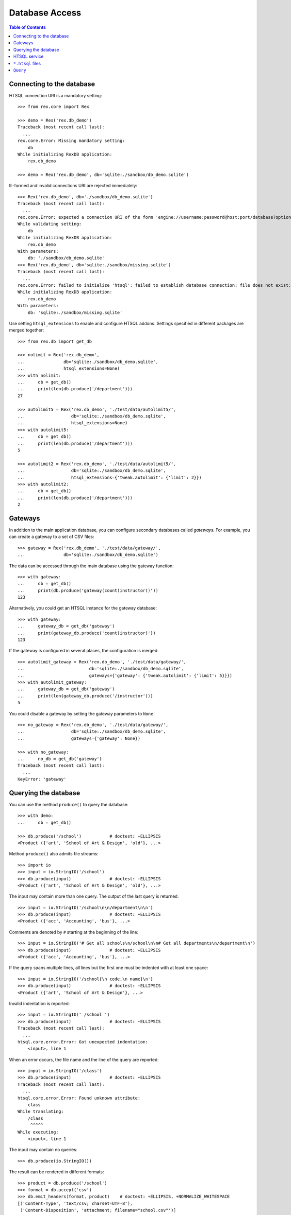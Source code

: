 *******************
  Database Access
*******************

.. contents:: Table of Contents


Connecting to the database
==========================

HTSQL connection URI is a mandatory setting::

    >>> from rex.core import Rex

    >>> demo = Rex('rex.db_demo')
    Traceback (most recent call last):
      ...
    rex.core.Error: Missing mandatory setting:
        db
    While initializing RexDB application:
        rex.db_demo

    >>> demo = Rex('rex.db_demo', db='sqlite:./sandbox/db_demo.sqlite')

Ill-formed and invalid connections URI are rejected immediately::

    >>> Rex('rex.db_demo', db='./sandbox/db_demo.sqlite')
    Traceback (most recent call last):
      ...
    rex.core.Error: expected a connection URI of the form 'engine://username:password@host:port/database?options'; got './sandbox/db_demo.sqlite'
    While validating setting:
        db
    While initializing RexDB application:
        rex.db_demo
    With parameters:
        db: './sandbox/db_demo.sqlite'
    >>> Rex('rex.db_demo', db='sqlite:./sandbox/missing.sqlite')
    Traceback (most recent call last):
      ...
    rex.core.Error: failed to initialize 'htsql': failed to establish database connection: file does not exist: ./sandbox/missing.sqlite
    While initializing RexDB application:
        rex.db_demo
    With parameters:
        db: 'sqlite:./sandbox/missing.sqlite'

Use setting ``htsql_extensions`` to enable and configure HTSQL addons.
Settings specified in different packages are merged together::

    >>> from rex.db import get_db

    >>> nolimit = Rex('rex.db_demo',
    ...               db='sqlite:./sandbox/db_demo.sqlite',
    ...               htsql_extensions=None)
    >>> with nolimit:
    ...     db = get_db()
    ...     print(len(db.produce('/department')))
    27

    >>> autolimit5 = Rex('rex.db_demo', './test/data/autolimit5/',
    ...                  db='sqlite:./sandbox/db_demo.sqlite',
    ...                  htsql_extensions=None)
    >>> with autolimit5:
    ...     db = get_db()
    ...     print(len(db.produce('/department')))
    5

    >>> autolimit2 = Rex('rex.db_demo', './test/data/autolimit5/',
    ...                  db='sqlite:./sandbox/db_demo.sqlite',
    ...                  htsql_extensions={'tweak.autolimit': {'limit': 2}})
    >>> with autolimit2:
    ...     db = get_db()
    ...     print(len(db.produce('/department')))
    2


Gateways
========

In addition to the main application database, you can configure secondary
databases called *gateways*.  For example, you can create a gateway to
a set of CSV files::

    >>> gateway = Rex('rex.db_demo', './test/data/gateway/',
    ...               db='sqlite:./sandbox/db_demo.sqlite')

The data can be accessed through the main database using the gateway
function::

    >>> with gateway:
    ...     db = get_db()
    ...     print(db.produce('gateway(count(instructor))'))
    123

Alternatively, you could get an HTSQL instance for the gateway database::

    >>> with gateway:
    ...     gateway_db = get_db('gateway')
    ...     print(gateway_db.produce('count(instructor)'))
    123

If the gateway is configured in several places, the configuration is merged::

    >>> autolimit_gateway = Rex('rex.db_demo', './test/data/gateway/',
    ...                         db='sqlite:./sandbox/db_demo.sqlite',
    ...                         gateways={'gateway': {'tweak.autolimit': {'limit': 5}}})
    >>> with autolimit_gateway:
    ...     gateway_db = get_db('gateway')
    ...     print(len(gateway_db.produce('/instructor')))
    5

You could disable a gateway by setting the gateway parameters to ``None``::

    >>> no_gateway = Rex('rex.db_demo', './test/data/gateway/',
    ...                  db='sqlite:./sandbox/db_demo.sqlite',
    ...                  gateways={'gateway': None})

    >>> with no_gateway:
    ...     no_db = get_db('gateway')
    Traceback (most recent call last):
      ...
    KeyError: 'gateway'


Querying the database
=====================

You can use the method ``produce()`` to query the database::

    >>> with demo:
    ...     db = get_db()

    >>> db.produce('/school')           # doctest: +ELLIPSIS
    <Product ({'art', 'School of Art & Design', 'old'}, ...>

Method ``produce()`` also admits file streams::

    >>> import io
    >>> input = io.StringIO('/school')
    >>> db.produce(input)               # doctest: +ELLIPSIS
    <Product ({'art', 'School of Art & Design', 'old'}, ...>

The input may contain more than one query.  The output of the last
query is returned::

    >>> input = io.StringIO('/school\n\n/department\n\n')
    >>> db.produce(input)               # doctest: +ELLIPSIS
    <Product ({'acc', 'Accounting', 'bus'}, ...>

Comments are denoted by ``#`` starting at the beginning of the line::

    >>> input = io.StringIO('# Get all schools\n/school\n\n# Get all departments\n/department\n')
    >>> db.produce(input)               # doctest: +ELLIPSIS
    <Product ({'acc', 'Accounting', 'bus'}, ...>

If the query spans multiple lines, all lines but the first one must be indented
with at least one space::

    >>> input = io.StringIO('/school{\n code,\n name}\n')
    >>> db.produce(input)               # doctest: +ELLIPSIS
    <Product ({'art', 'School of Art & Design'}, ...>

Invalid indentation is reported::

    >>> input = io.StringIO(' /school ')
    >>> db.produce(input)               # doctest: +ELLIPSIS
    Traceback (most recent call last):
      ...
    htsql.core.error.Error: Got unexpected indentation:
        <input>, line 1

When an error occurs, the file name and the line of the query are reported::

    >>> input = io.StringIO('/class')
    >>> db.produce(input)               # doctest: +ELLIPSIS
    Traceback (most recent call last):
      ...
    htsql.core.error.Error: Found unknown attribute:
        class
    While translating:
        /class
         ^^^^^
    While executing:
        <input>, line 1

The input may contain no queries::

    >>> db.produce(io.StringIO())

The result can be rendered in different formats::

    >>> product = db.produce('/school')
    >>> format = db.accept('csv')
    >>> db.emit_headers(format, product)    # doctest: +ELLIPSIS, +NORMALIZE_WHITESPACE
    [('Content-Type', 'text/csv; charset=UTF-8'),
     ('Content-Disposition', 'attachment; filename="school.csv"')]
    >>> list(db.emit(format, product))      # doctest: +ELLIPSIS, +NORMALIZE_WHITESPACE
    [b'code,name,campus\r\n',
     b'art,School of Art & Design,old\r\n',
     ...]

If necessary, you can get a raw SQL connection to the database and execute SQL
queries::

    >>> with db:
    ...     connection = db.connect()
    ...     cursor = connection.cursor()
    ...     cursor.execute("""SELECT abs(-1)""").fetchall()
    [(1,)]


HTSQL service
=============

Raw HTSQL service is available under the ``rex.db`` mount point and requires
the ``rex.db`` package permissions::

    >>> from webob import Request

    >>> auth_demo = Rex('rex.db_demo', db='sqlite:./sandbox/db_demo.sqlite',
    ...                 access={'rex.db': 'authenticated'})

    >>> anon_req = Request.blank('/db/department')
    >>> print(anon_req.get_response(auth_demo))  # doctest: +ELLIPSIS, +NORMALIZE_WHITESPACE
    401 Unauthorized
    ...

    >>> auth_req = Request.blank('/db/department')
    >>> auth_req.remote_user = 'Alice'
    >>> print(auth_req.get_response(auth_demo))  # doctest: +ELLIPSIS, +NORMALIZE_WHITESPACE
    200 OK
    Content-Type: text/plain; charset=UTF-8
    ...
     | department                                    |
     +--------+------------------------+-------------+
     | code   | name                   | school_code |
    -+--------+------------------------+-------------+-
     | acc    | Accounting             | bus         |
     | arthis | Art History            | la          |
     | astro  | Astronomy              | ns          |
    ...

It is possible to tunnel HTSQL queries in a POST body::

    >>> req = Request.blank('/db/', POST="/department")
    >>> print(req.get_response(demo))            # doctest: +ELLIPSIS, +NORMALIZE_WHITESPACE
    200 OK
    Content-Type: text/plain; charset=UTF-8
    ...
     | department                                    |
     +--------+------------------------+-------------+
     | code   | name                   | school_code |
    -+--------+------------------------+-------------+-
     | acc    | Accounting             | bus         |
     | arthis | Art History            | la          |
     | astro  | Astronomy              | ns          |
    ...

When the query is in a POST body, special characters must be properly escaped::

    >>> req = Request.blank('/db/', POST="/department%7Bcode,name%7D?school.code=%27ns%27")
    >>> print(req.get_response(demo))            # doctest: +ELLIPSIS, +NORMALIZE_WHITESPACE
    200 OK
    Content-Type: text/plain; charset=UTF-8
    ...
     | department          |
     +-------+-------------+
     | code  | name        |
    -+-------+-------------+-
     | astro | Astronomy   |
     | chem  | Chemistry   |
     | mth   | Mathematics |
     ...

The permission on ``rex.db`` package controls access to the HTSQL server.  To disable
the service, set the permission to ``nobody``::

    >>> noservice = Rex('rex.db_demo', db='sqlite:./sandbox/db_demo.sqlite',
    ...                 access={'rex.db': 'nobody'})
    >>> print(auth_req.get_response(noservice))  # doctest: +ELLIPSIS, +NORMALIZE_WHITESPACE
    401 Unauthorized
    ...

The HTSQL service also provides access to the gateway databases::

    >>> req = Request.blank('/db/@gateway/instructor')
    >>> print(req.get_response(gateway))         # doctest: +ELLIPSIS, +NORMALIZE_WHITESPACE
    200 OK
    ...
     | instructor                                                                  |
     +------------+-------+--------------------+----------+------------------------+
     | code       | title | full_name          | phone    | email                  |
    -+------------+-------+--------------------+----------+------------------------+-
     | alott      | ms    | Ann Lott           | 856-7634 | alott@example.com      |
     | amarcum    | dr    | Allen Marcum       | 140-1768 | amarcum@example.com    |
     | aphelps    | prof  | Ann Phelps         | 455-3127 | aphelps@example.com    |
    ...

A gateway URL without trailing ``/`` causes redirection::

    >>> req = Request.blank('/db/@gateway')
    >>> print(req.get_response(gateway))         # doctest: +ELLIPSIS, +NORMALIZE_WHITESPACE
    301 Moved Permanently
    Location: http://localhost/db/@gateway/
    ...

Unknown gateways are rejected::

    >>> req = Request.blank('/db/@unknown/')
    >>> print(req.get_response(gateway))         # doctest: +ELLIPSIS, +NORMALIZE_WHITESPACE
    404 Not Found
    ...


``*.htsql`` files
=================

You can keep "prepared" HTSQL queries in ``*.htsql`` files::

    >>> req = Request.blank('/departments_by_avg_credits.htsql?credits=3.5')
    >>> print(req.get_response(demo))            # doctest: +ELLIPSIS, +NORMALIZE_WHITESPACE
    200 OK
    Content-Type: text/plain; charset=UTF-8
    ...
     | department                                        |
     +--------+-------------------+----------------------+
     | code   | name              | round(avg_credits,2) |
    -+--------+-------------------+----------------------+-
     | econ   | Economics         |                 3.53 |
     | eng    | English           |                 3.52 |
     | lang   | Foreign Languages |                 3.57 |
     ...

If a parameter is not supplied, the default value is used::

    >>> req = Request.blank('/departments_by_avg_credits.htsql')
    >>> print(req.get_response(demo))            # doctest: +ELLIPSIS, +NORMALIZE_WHITESPACE
    200 OK
    ...
     | department                                             |
     +--------+------------------------+----------------------+
     | code   | name                   | round(avg_credits,2) |
    -+--------+------------------------+----------------------+-
     | acc    | Accounting             |                  3.5 |
     | arthis | Art History            |                  3.5 |
     | astro  | Astronomy              |                  3.0 |
    ...


Unexpected parameters are rejected::

    >>> req = Request.blank('/departments_by_avg_credits.htsql?credit=1')
    >>> print(req.get_response(demo))            # doctest: +ELLIPSIS, +NORMALIZE_WHITESPACE
    400 Bad Request
    ...
    Received unexpected parameter:
        credit

HTSQL errors are reported back::

    >>> req = Request.blank('/departments_by_avg_credits.htsql?credits=2012-12-31')
    >>> print(req.get_response(demo))            # doctest: +ELLIPSIS, +NORMALIZE_WHITESPACE
    400 Bad Request
    ...
    invalid decimal literal: 2012-12-31
    ...


``Query``
=========

The ``Query`` class wraps ``.htsql`` files and HTSQL queries::

    >>> from rex.db import Query
    >>> with demo:
    ...     query = Query("rex.db_demo:/www/departments_by_school.htsql")
    >>> print(query)
    Query('rex.db_demo:/www/departments_by_school.htsql')

Use method ``produce()`` to execute the query::

    >>> with demo:
    ...     print(query.produce(school='ns'))        # doctest: +ELLIPSIS
    ({'astro', 'Astronomy'}, {'chem', 'Chemistry'}, ...)


Use method ``format()`` to execute the query and render the result using HTSQL
formatter::

    >>> with demo:
    ...     print(query.format("application/json", school='ns').decode('utf-8'))    # doctest: +ELLIPSIS
    {
      "department": [
        {
          "code": "astro",
          "name": "Astronomy"
        },
        {
          "code": "chem",
          "name": "Chemistry"
        },
        ...
      ]
    }
    <BLANKLINE>


``Query`` can also takes query parameters and formatting options from a
``Request`` object and produce a ``Response`` object::

    >>> req = Request.blank('/?school=ns')
    >>> req.accept = 'x-htsql/raw'
    >>> with demo:
    ...     print(query(req))                        # doctest: +ELLIPSIS, +NORMALIZE_WHITESPACE
    200 OK
    Content-Type: application/javascript
    ...
    {
      "meta": {
        ...
      },
      "data": [
        [
          "astro",
          "Astronomy"
        ],
        [
          "chem",
          "Chemistry"
        ],
        ...
      ]
    }
    <BLANKLINE>

We can also initialize ``Query`` with HTSQL passed as an argument::

    >>> with demo:
    ...     print(Query('count(instructor)').produce())
    0

Query can be parametrized::

    >>> with demo:
    ...     print(Query('2+2=$result').produce({'result': 4}))
    true

We can pass parameters default values as keyword argument::

    >>> with demo:
    ...     print(Query('2+2=$result', parameters={'result': 4}).produce())
    true

    >>> with demo:
    ...     print(Query('2+2=$result', parameters={'result': 4}).produce(result=5))
    false

``Query`` object can be used to query data from a specific gateway::

    >>> gateway = Rex('rex.db_demo', './test/data/gateway/',
    ...               db='sqlite:./sandbox/db_demo.sqlite')

We can refer to gateway by its name::

    >>> with gateway:
    ...     print(Query('count(instructor)', db='gateway').produce())
    123

    >>> req = Request.blank('/', accept='application/json')
    >>> with gateway:
    ...     print(Query('count(instructor)', db='gateway')(req)) # doctest: +ELLIPSIS, +NORMALIZE_WHITESPACE
    200 OK
    Content-Type: application/javascript
    Content-Disposition: inline; filename="count(instructor).js"
    Vary: Accept
    Content-Length: ...
    <BLANKLINE>
    {
      "0": 123
    }
    <BLANKLINE>

    >>> with gateway:
    ...     print(Query('count(instructor)', db='gateway').format('json').decode('utf-8'))
    {
      "0": 123
    }
    <BLANKLINE>

Or pass a HTSQL instance itself::

    >>> with gateway:
    ...     print(Query('count(instructor)', db=get_db('gateway')).produce())
    123

    >>> req = Request.blank('/', accept='application/json')
    >>> with gateway:
    ...     print(Query('count(instructor)', db=get_db('gateway'))(req)) # doctest: +ELLIPSIS, +NORMALIZE_WHITESPACE
    200 OK
    Content-Type: application/javascript
    Content-Disposition: inline; filename="count(instructor).js"
    Vary: Accept
    Content-Length: ...
    <BLANKLINE>
    {
      "0": 123
    }
    <BLANKLINE>

    >>> with gateway:
    ...     print(Query('count(instructor)', db=get_db('gateway')).format('json').decode('utf-8'))
    {
      "0": 123
    }
    <BLANKLINE>

